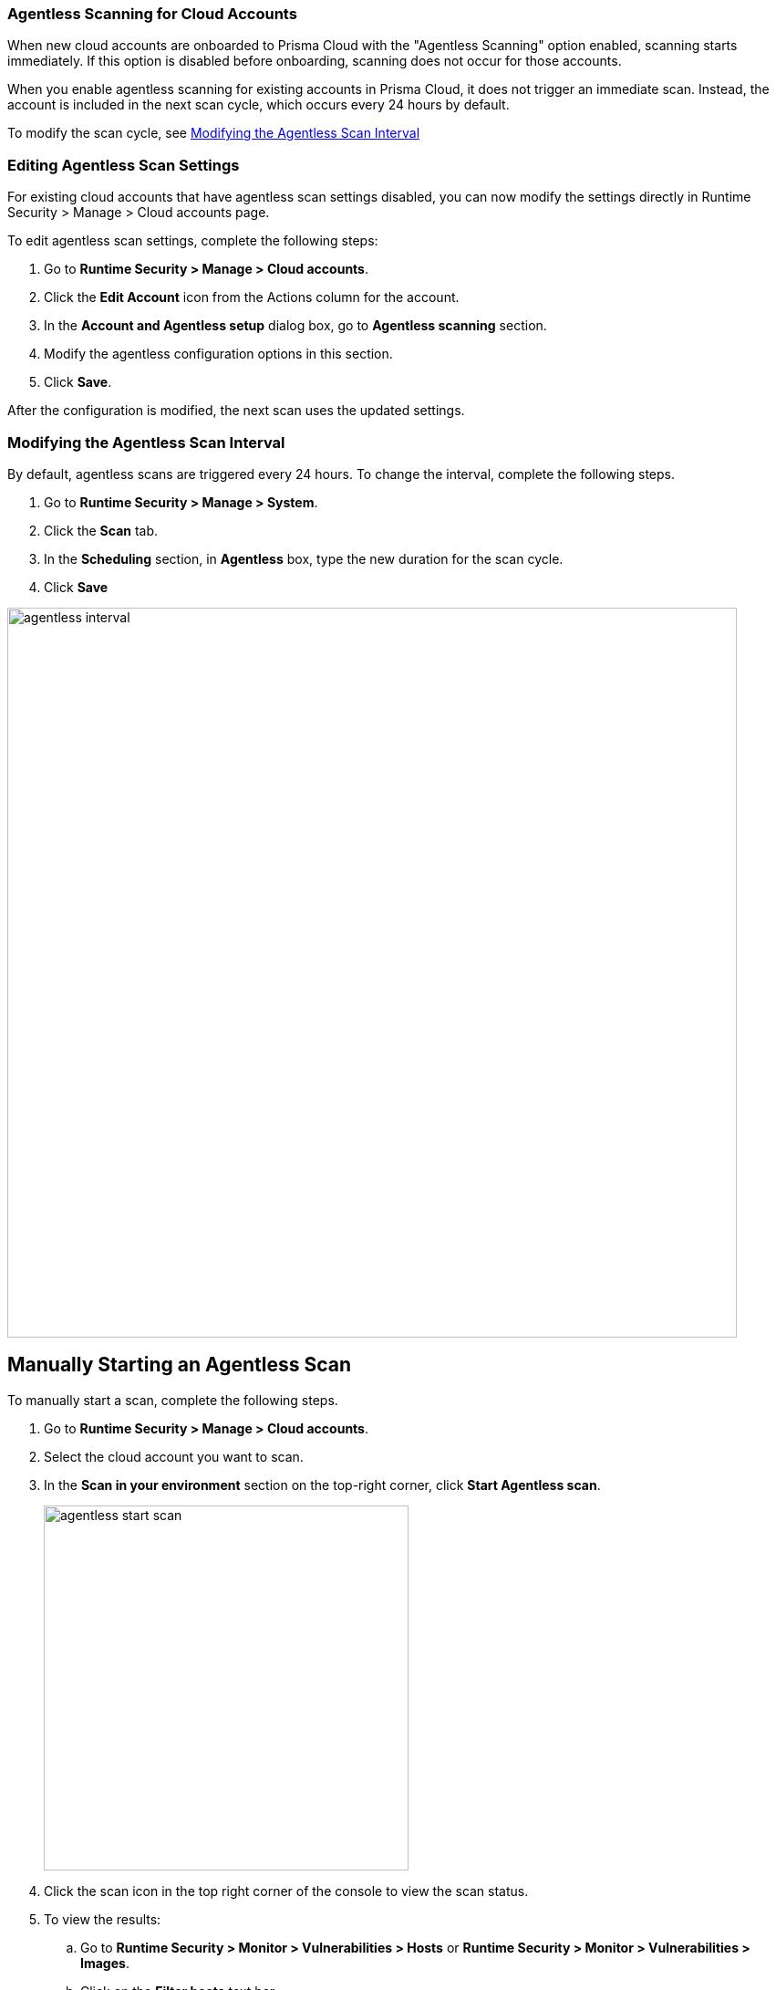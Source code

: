 [#agentless-scanning-for-cloud-accounts]
[.task]
=== Agentless Scanning for Cloud Accounts

When new cloud accounts are onboarded to Prisma Cloud with the "Agentless Scanning" option enabled, scanning starts immediately. If this option is disabled before onboarding, scanning does not occur for those accounts.

When you enable agentless scanning for existing accounts in Prisma Cloud, it does not trigger an immediate scan. Instead, the account is included in the next scan cycle, which occurs every 24 hours by default.

To modify the scan cycle, see <<modifying-the-agentless-scan-interval>>

[#editing-agentless-scan-settings]
=== Editing Agentless Scan Settings

For existing cloud accounts that have agentless scan settings disabled, you can now modify the settings directly in Runtime Security > Manage > Cloud accounts page. 

To edit agentless scan settings, complete the following steps:

[.procedure]
. Go to *Runtime Security > Manage > Cloud accounts*.

. Click the *Edit Account* icon from the Actions column for the account. 

. In the *Account and Agentless setup* dialog box, go to *Agentless scanning* section.

. Modify the agentless configuration options in this section. 

 . Click *Save*.

After the configuration is modified, the next scan uses the updated settings.

[#modifying-the-agentless-scan-interval]
[.task]
=== Modifying the Agentless Scan Interval

By default, agentless scans are triggered every 24 hours.
To change the interval, complete the following steps.
[.procedure]
. Go to *Runtime Security > Manage > System*. 
. Click the *Scan* tab. 
. In the *Scheduling* section, in *Agentless* box, type the new duration for the scan cycle.
. Click *Save*

image::runtime-security/agentless-interval.png[width=800]

[#manual-agentless-scan]
[.task]
== Manually Starting an Agentless Scan
To manually start a scan, complete the following steps.

[.procedure]

. Go to *Runtime Security > Manage > Cloud accounts*.

. Select the cloud account you want to scan. 

. In the *Scan in your environment* section on the top-right corner, click *Start Agentless scan*.
+
image::runtime-security/agentless-start-scan.png[width=400]

. Click the scan icon in the top right corner of the console to view the scan status.

. To view the results:

.. Go to *Runtime Security > Monitor > Vulnerabilities > Hosts* or *Runtime Security > Monitor > Vulnerabilities > Images*.

.. Click on the *Filter hosts* text bar.
+
image::runtime-security/vulnerability-results-filters.png[width=400]

.. Select the *Scanned by* filter.
+
image::runtime-security/vulnerability-results-scanned-by.png[width=400]

.. Select the *Agentless* filter.
+
image::runtime-security/vulnerability-results-scanned-by-agentless.png[width=400]
